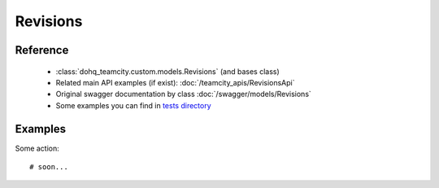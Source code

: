 ############
Revisions
############

Reference
========

  + :class:`dohq_teamcity.custom.models.Revisions` (and bases class)
  + Related main API examples (if exist): :doc:`/teamcity_apis/RevisionsApi`
  + Original swagger documentation by class :doc:`/swagger/models/Revisions`
  + Some examples you can find in `tests directory <https://github.com/devopshq/teamcity/blob/develop/test>`_

Examples
========
Some action::

    # soon...



